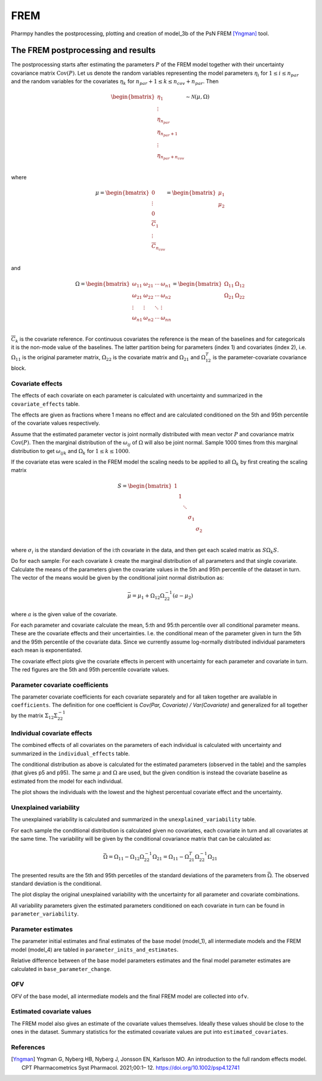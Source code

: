 ====
FREM
====

Pharmpy handles the postprocessing, plotting and creation of model_3b of the PsN FREM [Yngman]_ tool.

.. math::

~~~~~~~~~~~~~~~~~~~~~~~~~~~~~~~~~~~
The FREM postprocessing and results
~~~~~~~~~~~~~~~~~~~~~~~~~~~~~~~~~~~

The postprocessing starts after estimating the parameters :math:`P` of the FREM model together with their uncertainty covariance matrix :math:`\operatorname{Cov}(P)`. Let us denote the random variables representing the model parameters :math:`\eta_i` for :math:`1 \leq i \leq n_{par}` and the random variables for the covariates
:math:`\eta_k` for :math:`n_{par} + 1 \leq k \leq n_{cov} + n_{par}`. Then

.. math::

        \begin{bmatrix}
            \eta_1 \\
            \vdots \\
	        \eta_{n_{par}} \\
	        \eta_{n_{par} + 1} \\
	        \vdots \\
	        \eta_{n_{par} + n_{cov}} \\
         \end{bmatrix}
	\sim \mathcal{N}(\mu, \Omega)

where 

.. math::


	\mu = 
    \begin{bmatrix}
        0 \\
        \vdots \\
        0 \\	
        \overline{C}_{1} \\
        \vdots \\ 
	    \overline{C}_{n_{cov}} \\
    \end{bmatrix}
    =
    \begin{bmatrix}
        \mu_1 \\
        \mu_2 \\
    \end{bmatrix}

and

.. math::

    \Omega =
    \begin{bmatrix}
        \omega_{11} & \omega_{21} & \cdots & \omega_{n1} \\
        \omega_{21} & \omega_{22} & \cdots & \omega_{n2} \\
        \vdots & \vdots & \ddots & \vdots \\
        \omega_{n1} & \omega_{n2} & \cdots & \omega_{nn} \\
    \end{bmatrix} =
    \begin{bmatrix}
        \Omega_{11} & \Omega_{12} \\
        \Omega_{21} & \Omega_{22} \\
   \end{bmatrix}

:math:`\overline{C}_k` is the covariate reference. For continuous covariates the reference is the mean of the baselines and for categoricals it is the non-mode value of the baselines.
The latter partition being for parameters (index 1) and covariates (index 2), i.e.
:math:`\Omega_{11}` is the original parameter matrix, :math:`\Omega_{22}` is the covariate matrix and :math:`\Omega_{21}` and :math:`\Omega_{12}^T` is the parameter-covariate covariance block. 

Covariate effects
~~~~~~~~~~~~~~~~~

The effects of each covariate on each parameter is calculated with uncertainty and summarized in the ``covariate_effects`` table.

.. pharmpy-execute::
    :hide-code:

    from pharmpy.results import read_results
    res = read_results('tests/testdata/frem/results.json')
    res.covariate_effects

The effects are given as fractions where 1 means no effect and are calculated conditioned on the 5th and 95th percentile of the covariate values respectively.

Assume that the estimated parameter vector is joint normally distributed with mean vector :math:`P` and covariance matrix :math:`\operatorname{Cov}(P)`. Then the marginal distribution of the :math:`\omega_{ij}` of :math:`\Omega` will also be joint normal. Sample 1000 times from this marginal distribution to get :math:`\omega_{ijk}` and :math:`\Omega_k` for :math:`1\leq k \leq 1000`.

If the covariate etas were scaled in the FREM model the scaling needs to be applied to all :math:`\Omega_k` by first creating the scaling matrix

.. math::

	S=
    \begin{bmatrix}
        1 & & & & \\
        & 1 & & & \\
        & & \ddots & &\\
        & & & \sigma_1 &\\
        & & & & \sigma_2 \\
    \end{bmatrix}

where :math:`\sigma_i` is the standard deviation of the i:th covariate in the data, and then get each scaled matrix as :math:`S \Omega_k S`.

Do for each sample:
For each covariate :math:`k` create the marginal distribution of all parameters and that single covariate. Calculate the means of the parameters given the covariate values in the 5th and 95th percentile of the dataset in turn. The vector of the means would be given by the conditional joint normal distribution as:

.. math::

	\bar{\mu} = \mu_1 + \Omega_{12}\Omega_{22}^{-1}(a - \mu_2)

where :math:`a` is the given value of the covariate.

For each parameter and covariate calculate the mean, 5:th and 95:th percentile over all conditional parameter means. These are the covariate effects and their uncertainties. I.e. the conditional mean of the parameter given in turn the 5th and the 95th percentile of the covariate data. Since we currently assume log-normally distributed individual parameters each mean is exponentiated.

The covariate effect plots give the covariate effects in percent with uncertainty for each parameter and covariate in turn. The red figures are the 5th and 95th percentile covariate values.

.. pharmpy-execute::
    :hide-code:

    res.covariate_effects_plot


Parameter covariate coefficients
~~~~~~~~~~~~~~~~~~~~~~~~~~~~~~~~

The parameter covariate coefficients for each covariate separately and for all taken together are available in ``coefficients``. The definition for one coefficient is 
`Cov(Par, Covariate) / Var(Covariate)` and generalized for all together by the matrix :math:`\Sigma_{12}\Sigma_{22}^{-1}`

.. pharmpy-execute::
    :hide-code:

    res.coefficients

Individual covariate effects
~~~~~~~~~~~~~~~~~~~~~~~~~~~~

The combined effects of all covariates on the parameters of each individual is calculated with uncertainty and summarized in the ``individual_effects`` table.

.. pharmpy-execute::
    :hide-code:

    res.individual_effects

The conditional distribution as above is calculated for the estimated parameters (observed in the table) and the samples (that gives p5 and p95). The same :math:`\mu` and :math:`\Omega` are used, but the given condition is instead the covariate baseline as estimated from the model for each individual.

The plot shows the individuals with the lowest and the highest percentual covariate effect and the uncertainty.

.. pharmpy-execute::
    :hide-code:

    res.individual_effects_plot


Unexplained variability
~~~~~~~~~~~~~~~~~~~~~~~

The unexplained variability is calculated and summarized in the ``unexplained_variability`` table.

.. pharmpy-execute::
    :hide-code:

    res.unexplained_variability

For each sample the conditional distribution is calculated given no covariates, each covariate in turn and all covariates at the same time. The variability will be given by the conditional covariance matrix that can be calculated as:

.. math::

	\bar{\Omega} = \Omega_{11} - \Omega_{12} \Omega_{22}^{-1} \Omega_{21} =  \Omega_{11} - \Omega_{21}^T \Omega_{22}^{-1} \Omega_{21}

The presented results are the 5th and 95th percetiles of the standard deviations of the parameters from :math:`\bar{\Omega}`. The observed standard deviation is the conditional. 

The plot display the original unexplained variability with the uncertainty for all parameter and covariate combinations.

.. pharmpy-execute::
    :hide-code:

    res.unexplained_variability_plot

All variability parameters given the estimated parameters conditioned on each covariate in turn can be found in ``parameter_variability``.

.. pharmpy-execute::
    :hide-code:

    res.parameter_variability


Parameter estimates
~~~~~~~~~~~~~~~~~~~

The parameter initial estimates and final estimates of the base model (model_1), all intermediate models and the FREM model (model_4) are tabled in ``parameter_inits_and_estimates``.

.. pharmpy-execute::
    :hide-code:

    res.parameter_inits_and_estimates

Relative difference between of the base model parameters estimates and the final model parameter estimates are calculated in ``base_parameter_change``.

.. pharmpy-execute::
    :hide-code:

    res.base_parameter_change


OFV
~~~

OFV of the base model, all intermediate models and the final FREM model are collected into ``ofv``.

.. pharmpy-execute::
    :hide-code:

    res.ofv

Estimated covariate values
~~~~~~~~~~~~~~~~~~~~~~~~~~

The FREM model also gives an estimate of the covariate values themselves. Ideally these values should be close to the ones in the dataset. Summary statistics for the estimated
covariate values are put into ``estimated_covariates``.

.. pharmpy-execute::
    :hide-code:

    res.estimated_covariates

References
~~~~~~~~~~

.. [Yngman] Yngman G, Nyberg HB, Nyberg J, Jonsson EN, Karlsson MO. An introduction to the full random effects model. CPT Pharmacometrics Syst Pharmacol. 2021;00:1– 12. https://doi.org/10.1002/psp4.12741
